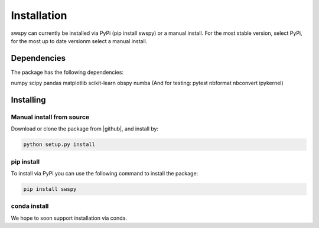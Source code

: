 Installation
============
swspy can currently be installed via PyPi (pip install swspy) or a manual install. For the most stable version, select PyPi, for the most up to date versionm select a manual install. 

Dependencies
-------------
The package has the following dependencies:

numpy
scipy
pandas
matplotlib
scikit-learn
obspy
numba
(And for testing:
pytest
nbformat
nbconvert
ipykernel)

Installing
----------

Manual install from source
**************************
Download or clone the package from |github|, and install by:

.. |github| raw:: html

    <a href="https://github.com/TomSHudson/swspy" target="_blank">github</a>

.. code-block:: bash

   python setup.py install


pip install
***********
To install via PyPi you can use the following command to install the package:

.. code-block:: bash

    pip install swspy 

conda install
*************

We hope to soon support installation via conda.